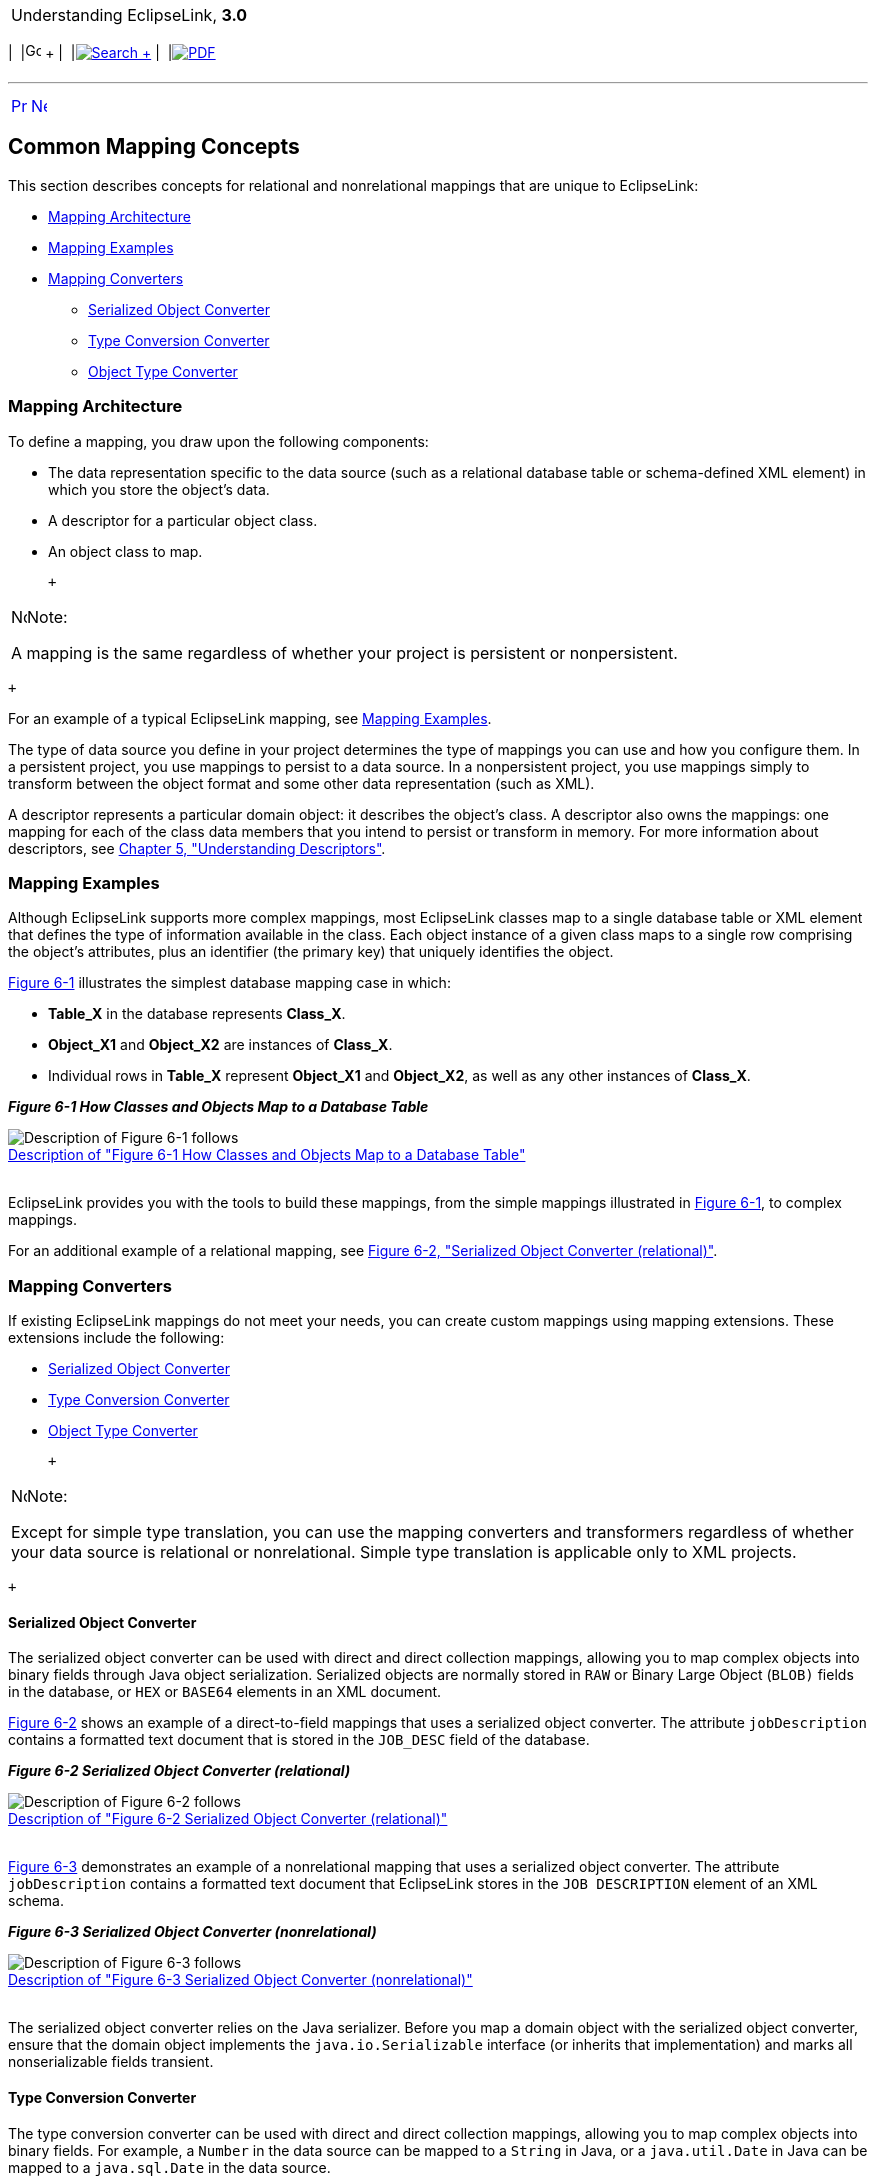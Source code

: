 [[cse]][[top]]

[width="100%",cols="<50%,>50%",]
|=======================================================================
a|
Understanding EclipseLink, *3.0* +

 a|
[cols=",^,,^,,^",]
|=======================================================================
|  |image:../../dcommon/images/contents.png[Go To Table Of
Contents,width=16,height=16] + | 
|link:../../[image:../../dcommon/images/search.png[Search] +
] | 
|link:../eclipselink_otlcg.pdf[image:../../dcommon/images/pdf_icon.png[PDF]]
|=======================================================================

|=======================================================================

'''''

[cols="^,^,",]
|=======================================================================
|link:mappingintro.htm[image:../../dcommon/images/larrow.png[Previous,width=16,height=16]]
|link:mappingintro002.htm[image:../../dcommon/images/rarrow.png[Next,width=16,height=16]]
| 
|=======================================================================

[[CHDGIHEJ]][[OTLCG75016]]

Common Mapping Concepts
-----------------------

This section describes concepts for relational and nonrelational
mappings that are unique to EclipseLink:

* link:#CHDEDGDF[Mapping Architecture]
* link:#CHDGGFCH[Mapping Examples]
* link:#CHDJJHJD[Mapping Converters]
** link:#BABHCBJA[Serialized Object Converter]
** link:#BABEHFGH[Type Conversion Converter]
** link:#BABBCAIH[Object Type Converter]

[[CHDEDGDF]][[OTLCG92097]]

Mapping Architecture
~~~~~~~~~~~~~~~~~~~~

To define a mapping, you draw upon the following components:

* The data representation specific to the data source (such as a
relational database table or schema-defined XML element) in which you
store the object's data.
* A descriptor for a particular object class.
* An object class to map.

 +

[width="100%",cols="<100%",]
|=======================================================================
a|
image:../../dcommon/images/note_icon.png[Note,width=16,height=16]Note:

A mapping is the same regardless of whether your project is persistent
or nonpersistent.

|=======================================================================

 +

For an example of a typical EclipseLink mapping, see
link:#CHDGGFCH[Mapping Examples].

The type of data source you define in your project determines the type
of mappings you can use and how you configure them. In a persistent
project, you use mappings to persist to a data source. In a
nonpersistent project, you use mappings simply to transform between the
object format and some other data representation (such as XML).

A descriptor represents a particular domain object: it describes the
object's class. A descriptor also owns the mappings: one mapping for
each of the class data members that you intend to persist or transform
in memory. For more information about descriptors, see
link:descriptors.htm#CHECEAAE[Chapter 5, "Understanding Descriptors"].

[[CHDGGFCH]][[OTLCG92098]]

Mapping Examples
~~~~~~~~~~~~~~~~

Although EclipseLink supports more complex mappings, most EclipseLink
classes map to a single database table or XML element that defines the
type of information available in the class. Each object instance of a
given class maps to a single row comprising the object's attributes,
plus an identifier (the primary key) that uniquely identifies the
object.

link:#CHDHADEG[Figure 6-1] illustrates the simplest database mapping
case in which:

* *Table_X* in the database represents *Class_X*.
* *Object_X1* and *Object_X2* are instances of *Class_X*.
* Individual rows in *Table_X* represent *Object_X1* and *Object_X2*, as
well as any other instances of *Class_X*.

[[CHDHADEG]][[OTLCG92099]]

*_Figure 6-1 How Classes and Objects Map to a Database Table_*

image:img/example_map1.gif[Description of Figure 6-1
follows,title="Description of Figure 6-1 follows"] +
link:img_text/example_map1.htm[Description of "Figure 6-1 How Classes
and Objects Map to a Database Table"] +
 +

EclipseLink provides you with the tools to build these mappings, from
the simple mappings illustrated in link:#CHDHADEG[Figure 6-1], to
complex mappings.

For an additional example of a relational mapping, see
link:#i1025794[Figure 6-2, "Serialized Object Converter (relational)"].

[[CHDJJHJD]][[OTLCG92121]]

Mapping Converters
~~~~~~~~~~~~~~~~~~

If existing EclipseLink mappings do not meet your needs, you can create
custom mappings using mapping extensions. These extensions include the
following:

* link:#BABHCBJA[Serialized Object Converter]
* link:#BABEHFGH[Type Conversion Converter]
* link:#BABBCAIH[Object Type Converter]

 +

[width="100%",cols="<100%",]
|=======================================================================
a|
image:../../dcommon/images/note_icon.png[Note,width=16,height=16]Note:

Except for simple type translation, you can use the mapping converters
and transformers regardless of whether your data source is relational or
nonrelational. Simple type translation is applicable only to XML
projects.

|=======================================================================

 +

[[BABHCBJA]][[OTLCG00042]]

Serialized Object Converter
^^^^^^^^^^^^^^^^^^^^^^^^^^^

The serialized object converter can be used with direct and direct
collection mappings, allowing you to map complex objects into binary
fields through Java object serialization. Serialized objects are
normally stored in `RAW` or Binary Large Object (`BLOB)` fields in the
database, or `HEX` or `BASE64` elements in an XML document.

link:#i1025794[Figure 6-2] shows an example of a direct-to-field
mappings that uses a serialized object converter. The attribute
`jobDescription` contains a formatted text document that is stored in
the `JOB_DESC` field of the database.

[[i1025794]][[OTLCG92122]]

*_Figure 6-2 Serialized Object Converter (relational)_*

image:img/serobjfg.gif[Description of Figure 6-2
follows,title="Description of Figure 6-2 follows"] +
link:img_text/serobjfg.htm[Description of "Figure 6-2 Serialized Object
Converter (relational)"] +
 +

link:#CEGGDDEC[Figure 6-3] demonstrates an example of a nonrelational
mapping that uses a serialized object converter. The attribute
`jobDescription` contains a formatted text document that EclipseLink
stores in the `JOB DESCRIPTION` element of an XML schema.

[[CEGGDDEC]][[OTLCG92123]]

*_Figure 6-3 Serialized Object Converter (nonrelational)_*

image:img/otlcg_dt_002.png[Description of Figure 6-3
follows,title="Description of Figure 6-3 follows"] +
link:img_text/otlcg_dt_002.htm[Description of "Figure 6-3 Serialized
Object Converter (nonrelational)"] +
 +

The serialized object converter relies on the Java serializer. Before
you map a domain object with the serialized object converter, ensure
that the domain object implements the `java.io.Serializable` interface
(or inherits that implementation) and marks all nonserializable fields
transient.

[[BABEHFGH]][[OTLCG00043]]

Type Conversion Converter
^^^^^^^^^^^^^^^^^^^^^^^^^

The type conversion converter can be used with direct and direct
collection mappings, allowing you to map complex objects into binary
fields. For example, a `Number` in the data source can be mapped to a
`String` in Java, or a `java.util.Date` in Java can be mapped to a
`java.sql.Date` in the data source.

link:#i1054818[Figure 6-4] illustrates a type conversion mapping
(relational). Because the `java.util.Date` class is stored by default as
a `Timestamp` in the database, it must first be converted to an explicit
database type such as `java.sql.Date` (required only for DB2–most other
databases have a single date data type that can store any date or time).

[[i1054818]][[OTLCG92124]]

*_Figure 6-4 Type Conversion Mapping (relational)_*

image:img/tcmapfig.gif[Description of Figure 6-4
follows,title="Description of Figure 6-4 follows"] +
link:img_text/tcmapfig.htm[Description of "Figure 6-4 Type Conversion
Mapping (relational) "] +
 +

link:#CHDBJHEI[Figure 6-5] illustrates a type conversion mapping
(nonrelational). `java.util.Date` object is mapped to a String in a XML
schema.

[[CHDBJHEI]][[OTLCG92125]]

*_Figure 6-5 Type Conversion Mapping (nonrelational)_*

image:img/tcmapxml.gif[Description of Figure 6-5
follows,title="Description of Figure 6-5 follows"] +
link:img_text/tcmapxml.htm[Description of "Figure 6-5 Type Conversion
Mapping (nonrelational)"] +
 +

You can use a type conversion converter to specify the specific database
type when that type must be handled specially for the database. This
includes support for the special Oracle JDBC binding options required
for `NCHAR`, `NVARCHAR2`, and `NCLOB` fields as well as the special
Oracle Thin JDBC insert and update requirements for handling `BLOB` and
`CLOB` fields greater than 5K.

EclipseLink uses the `NCharacter`, `NClob` and `NString` types in the
`org.eclipse.persistence.platform.database.oracle` package as the
converter data type to support the `NCHAR`, `NCLOB` and `NVARCHAR2`
types. EclipseLink uses the `java.sql.Blob` and `Clob` types as the
converter data type to support `BLOB` and `CLOB` values greater than 5K.

You can configure a type conversion converter to map a data source time
type (such as `TIMESTAMP`) to a `java.lang.String` provided that the
String value conforms to the following formats:

* `YYYY/MM/DD HH:MM:SS`
* `YY/MM/DD HH:MM:SS`
* `YYYY-MM-DD HH:MM:SS`
* `YY-MM-DD HH:MM:SS`

For more complex `String` to `TIMESTAMP` type conversion, consider a
transformation mapping (see link:#CHDDBJJJ[Transformation Mapping]).

You can also use the `@TypeConverter` annotation to modify data values
during the reading and writing of a mapped attribute. Each
`TypeConverter` must be uniquely named and can be defined at the class,
field, and property level, and can be specified within an `Entity`,
`MappedSuperclass` and `Embeddable` class. A `TypeConverter` is always
specified by using an `@Convert` annotation.

You can place a `@TypeConverter` on a `Basic`, `BasicMap`, or
`BasicCollection` mapping. For more information on these annotations,
see _Jakarta Persistence API (JPA) Extensions Reference for
EclipseLink_.

[[BABBCAIH]][[OTLCG00044]]

Object Type Converter
^^^^^^^^^^^^^^^^^^^^^

The object type converter can be used with direct and direct collection
mappings allowing you to match a fixed number of values to Java objects.
Use this converter when the values in the schema differ from those in
Java.

link:#CHDJBFJH[Figure 6-6] illustrates an object type conversion between
the `Employee` attribute `gender` and the XML element `gender`. If the
value of the Java object attribute is `Female`, EclipseLink stores it in
the XML element as `F`.

[[CHDJBFJH]][[OTLCG92126]]

*_Figure 6-6 Object Type XML Converter_*

image:img/obxmlfig.gif[Description of Figure 6-6
follows,title="Description of Figure 6-6 follows"] +
link:img_text/obxmlfig.htm[Description of "Figure 6-6 Object Type XML
Converter"] +
 +

You can also perform object type transformations by using the
`@ObjectTypeConverter` annotation. This annotation specifies an
`org.eclipse.persistence.mappings.converters.ObjectTypeConverter` that
converts a fixed number of database data value(s) to Java object
value(s) during the reading and writing of a mapped attribute. For this
annotation you must provide values for the array of conversion values by
using the `@ConversionValue` annotation. For more information, see the
descriptions of `@ObjectTypeConverter` and `@ConversionValue` in
_Jakarta Persistence API (JPA) Extensions Reference for EclipseLink_.

[[CHDDBJJJ]][[OTLCG00040]]

Transformation Mapping
~~~~~~~~~~~~~~~~~~~~~~

In some special circumstances, existing mapping types and their default
Java to data source type handling may be insufficient. In these special
cases, you can consider using a transformation mapping to perform
specialized translations between how a value is represented in Java and
in the data source.

 +

[width="100%",cols="<100%",]
|=======================================================================
a|
**Tip*:*

Because of the complexity of transformation mappings, it is often easier
to perform the transformation with a converter or getter and setter
methods of a direct-to-field mapping.

|=======================================================================

 +

link:#i1054846[Figure 6-7] illustrates a transformation mapping. The
values from the `B_DATE` and `B_TIME` fields are used to create a
`java.util.Date` to be stored in the `birthDate` attribute.

[[i1054846]][[OTLCG92423]]

*_Figure 6-7 Transformation Mappings_*

image:img/trmapfig.gif[Description of Figure 6-7
follows,title="Description of Figure 6-7 follows"] +
link:img_text/trmapfig.htm[Description of "Figure 6-7 Transformation
Mappings"] +
 +

A transformation mapping is made up of the following two components:

* attribute transformer: performs the object attribute transformation at
read time
* field transformer: performs the object attribute-to-field
transformation at write time

You can implement a transformer as either a separate class or as a
method on your domain object.

Often, a transformation mapping is appropriate when values from multiple
fields are used to create an object. This type of mapping requires that
you provide an _attribute transformation_ that is invoked when reading
the object from the database. This must have at least one parameter that
is an instance of `Record`. In your attribute transformation, you can
use `Record` method `get` to retrieve the value in a specific column.
Your attribute transformation can optionally specify a second parameter,
an instance of `Session`. The `Session` performs queries on the database
to get additional values needed in the transformation. The
transformation should _return_ the value to be stored in the attribute.

Transformation mappings also require a _field transformation_ for each
field, to be written to the database when the object is saved. The
transformation returns the value to be stored in that field.

Within your implementation of the attribute and field transformation,
you can take whatever actions are necessary to transform your
application data to suit your data source, and vise versa.

You can perform transformation mappings between database columns and
attribute values by using the `@Transformation` annotation. Use this
annotation with the `@WriteTransformer` and `@ReadTransformer`
annotations. The `@WriteTransformer` annotation is used to transform a
single attribute value to a single database column value. For this
annotation you have the option of providing an implementation of the
`FieldTransformer` interface. For the `@ReadTransformer` annotation, you
must provide an implementation of the
`org.eclipse.persistence.mappings.transformers.AttributeTransformer`
interface. For more information on these annotations, see the
descriptions of the `@Transformation`, `@ReadTransformer`, and
`@WriteTransformer` in _Jakarta Persistence API (JPA) Extensions
Reference for EclipseLink_.

'''''

[width="66%",cols="50%,^,>50%",]
|=======================================================================
a|
[width="96%",cols=",^50%,^50%",]
|=======================================================================
| 
|link:mappingintro.htm[image:../../dcommon/images/larrow.png[Previous,width=16,height=16]]
|link:mappingintro002.htm[image:../../dcommon/images/rarrow.png[Next,width=16,height=16]]
|=======================================================================


|http://www.eclipse.org/eclipselink/[image:../../dcommon/images/ellogo.png[EclipseLink,width=150]] +
a|
[cols=",^,,^,,^",]
|=======================================================================
|  |image:../../dcommon/images/contents.png[Go To Table Of
Contents,width=16,height=16] + | 
|link:../../[image:../../dcommon/images/search.png[Search] +
] | 
|link:../eclipselink_otlcg.pdf[image:../../dcommon/images/pdf_icon.png[PDF]]
|=======================================================================

|=======================================================================

[[copyright]]
Copyright © 2012 by The Eclipse Foundation under the
http://www.eclipse.org/org/documents/epl-v10.php[Eclipse Public License
(EPL)] +
